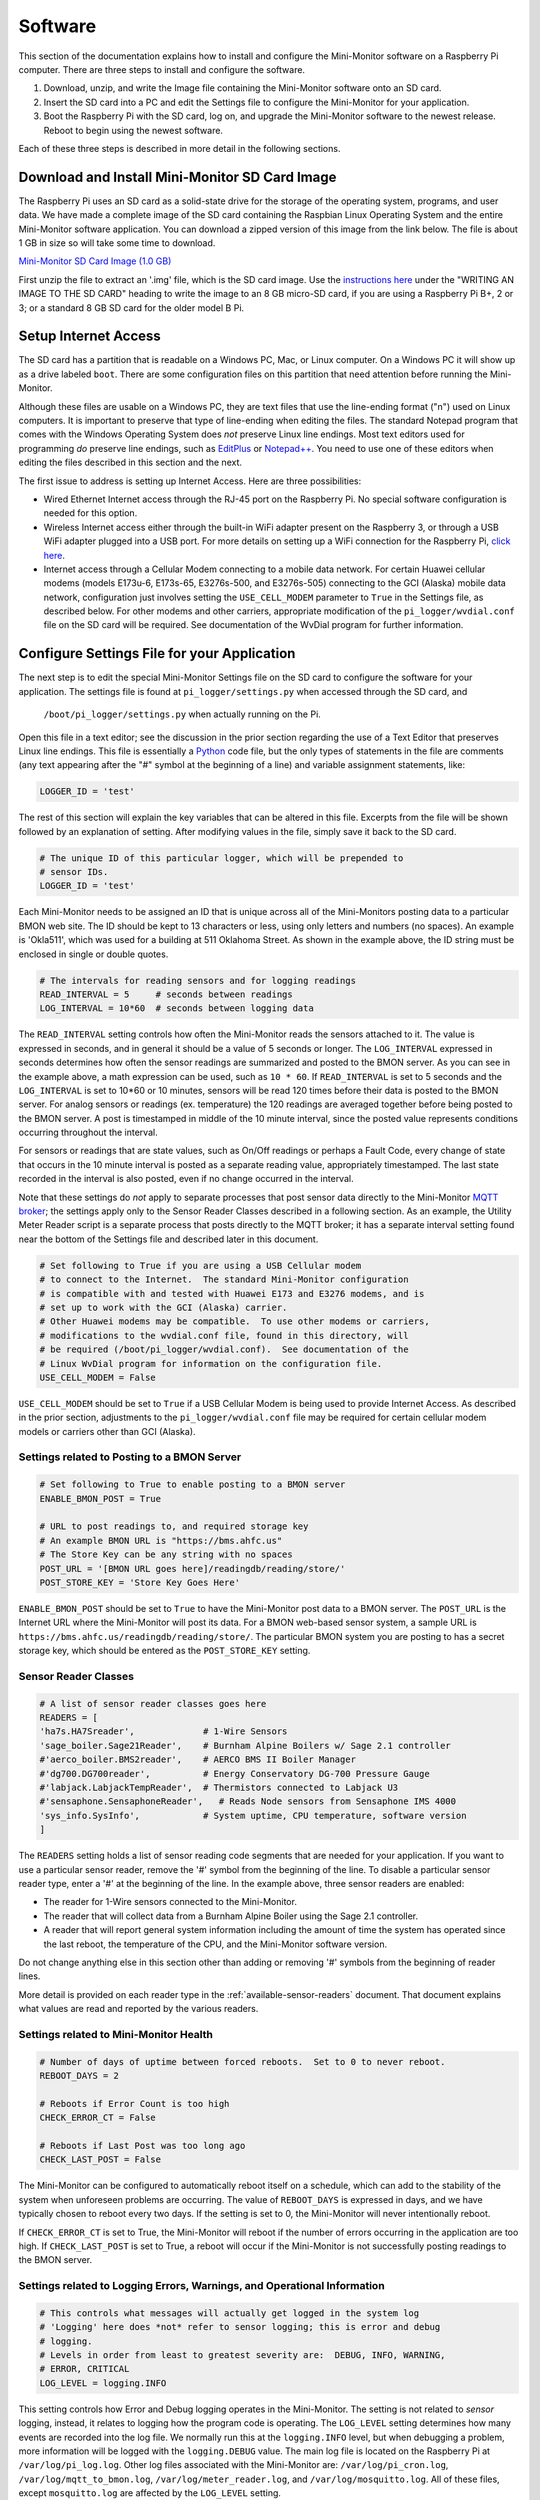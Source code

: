 .. _software:

Software
========

This section of the documentation explains how to install and configure the
Mini-Monitor software on a Raspberry Pi computer. There are three steps
to install and configure the software.

1. Download, unzip, and write the Image file containing the Mini-Monitor
   software onto an SD card.
2. Insert the SD card into a PC and edit the Settings file to configure
   the Mini-Monitor for your application.
3. Boot the Raspberry Pi with the SD card, log on, and upgrade the
   Mini-Monitor software to the newest release. Reboot to begin using
   the newest software.

Each of these three steps is described in more detail in the following
sections.

Download and Install Mini-Monitor SD Card Image
-----------------------------------------------

The Raspberry Pi uses an SD card as a solid-state drive for the storage of
the operating system, programs, and user data. We have made a
complete image of the SD card containing the Raspbian Linux Operating
System and the entire Mini-Monitor software application. You can
download a zipped version of this image from the link below. The file is
about 1 GB in size so will take some time to download.

`Mini-Monitor SD Card Image (1.0 GB) <http://analysisnorth.com/mini_monitor/mini_monitor_sd_2017-06-30.zip>`_

First unzip the file to extract an '.img' file, which is the SD card image. Use the `instructions
here <https://www.raspberrypi.org/documentation/installation/installing-images/>`_
under the "WRITING AN IMAGE TO THE SD CARD" heading to write the image
to an 8 GB micro-SD card, if you are using a Raspberry Pi B+, 2 or 3; or
a standard 8 GB SD card for the older model B Pi.

Setup Internet Access
---------------------

The SD card has a partition that is readable on a Windows PC, Mac, or
Linux computer. On a Windows PC it will show up as a drive labeled ``boot``.
There are some configuration files on this partition that need
attention before running the Mini-Monitor.

Although these files are usable on a Windows PC, they are text files
that use the line-ending format ("\n") used on Linux computers. It is important
to preserve that type of line-ending when editing the files. The
standard Notepad program that comes with the Windows Operating System
does *not* preserve Linux line endings. Most text editors used for
programming *do* preserve line endings, such as
`EditPlus <https://www.editplus.com/>`_ or `Notepad++ <https://notepad-plus-plus.org/>`_.
You need to use one of these editors when editing the files described in
this section and the next.

The first issue to address is setting up Internet Access. Here are three possibilities:

*  Wired Ethernet Internet access through the RJ-45 port on the Raspberry Pi.  No
   special software configuration is needed for this option.
*  Wireless Internet access either through the built-in WiFi adapter present on the
   Raspberry 3, or through a USB WiFi adapter plugged into a USB port. For more details
   on setting up a WiFi connection for the Raspberry Pi,
   `click here <https://www.raspberrypi.org/documentation/configuration/wireless/wireless-cli.md>`_.
*  Internet access through a Cellular Modem connecting to a mobile data network.  For
   certain Huawei cellular modems (models E173u-6, E173s-65, E3276s-500, and E3276s-505)
   connecting to the GCI (Alaska) mobile data network, configuration just involves
   setting the ``USE_CELL_MODEM`` parameter to ``True`` in the Settings file, as described
   below.  For other modems and other carriers, appropriate modification of the
   ``pi_logger/wvdial.conf`` file on the SD card will be required.  See
   documentation of the WvDial program for further information.

Configure Settings File for your Application
--------------------------------------------

The next step is to edit the special Mini-Monitor Settings file on the
SD card to configure the software for your application. The settings
file is found at ``pi_logger/settings.py`` when accessed through the SD card, and 
 ``/boot/pi_logger/settings.py`` when actually running on the Pi.

Open this file in a text editor; see the discussion in the prior section
regarding the use of a Text Editor that preserves Linux line endings.
This file is essentially a `Python <https://www.python.org/>`_ code
file, but the only types of statements in the file are comments (any
text appearing after the "#" symbol at the beginning of a line) and variable assignment statements,
like:

.. code:: python

    LOGGER_ID = 'test'

The rest of this section will explain the key variables that can be
altered in this file. Excerpts from the file will be shown followed by
an explanation of setting. After modifying values in the file, simply
save it back to the SD card.

.. code:: python

    # The unique ID of this particular logger, which will be prepended to
    # sensor IDs.
    LOGGER_ID = 'test'

Each Mini-Monitor needs to be assigned an ID that is unique across
all of the Mini-Monitors posting data to a particular BMON web site. The
ID should be kept to 13 characters or less, using only letters and
numbers (no spaces). An example is 'Okla511', which was used for a
building at 511 Oklahoma Street. As shown in the example above, the ID
string must be enclosed in single or double quotes.

.. code:: python

    # The intervals for reading sensors and for logging readings
    READ_INTERVAL = 5     # seconds between readings
    LOG_INTERVAL = 10*60  # seconds between logging data

The ``READ_INTERVAL`` setting controls how often the Mini-Monitor reads
the sensors attached to it. The value is expressed in seconds, and in
general it should be a value of 5 seconds or longer. The
``LOG_INTERVAL`` expressed in seconds determines how often the sensor
readings are summarized and posted to the BMON server. As you can see in
the example above, a math expression can be used, such as ``10 * 60``. If
``READ_INTERVAL`` is set to 5 seconds and the ``LOG_INTERVAL`` is set to
10\*60 or 10 minutes, sensors will be read 120 times before their data
is posted to the BMON server. For analog sensors or readings (ex. temperature)
the 120 readings are averaged together before being
posted to the BMON server. A post is timestamped in middle of the 10
minute interval, since the posted value represents conditions occurring
throughout the interval.

For sensors or readings that are state values, such as On/Off readings
or perhaps a Fault Code, every change of state that occurs in the 10
minute interval is posted as a separate reading value, appropriately
timestamped. The last state recorded in the interval is also posted,
even if no change occurred in the interval.

Note that these settings do *not* apply to separate processes that post
sensor data directly to the Mini-Monitor `MQTT broker <http://mqtt.org/>`_; the settings apply
only to the Sensor Reader Classes described in a following section. As
an example, the Utility Meter Reader script is a separate process that
posts directly to the MQTT broker; it has a separate interval setting
found near the bottom of the Settings file and described later in this
document.

.. code:: python

    # Set following to True if you are using a USB Cellular modem
    # to connect to the Internet.  The standard Mini-Monitor configuration
    # is compatible with and tested with Huawei E173 and E3276 modems, and is
    # set up to work with the GCI (Alaska) carrier.
    # Other Huawei modems may be compatible.  To use other modems or carriers,
    # modifications to the wvdial.conf file, found in this directory, will
    # be required (/boot/pi_logger/wvdial.conf).  See documentation of the
    # Linux WvDial program for information on the configuration file.
    USE_CELL_MODEM = False

``USE_CELL_MODEM`` should be set to ``True`` if a USB Cellular Modem is being
used to provide Internet Access.  As described in the prior section, adjustments
to the ``pi_logger/wvdial.conf`` file may be required for certain cellular
modem models or carriers other than GCI (Alaska).

Settings related to Posting to a BMON Server
^^^^^^^^^^^^^^^^^^^^^^^^^^^^^^^^^^^^^^^^^^^^

.. code:: python

    # Set following to True to enable posting to a BMON server
    ENABLE_BMON_POST = True

    # URL to post readings to, and required storage key
    # An example BMON URL is "https://bms.ahfc.us"
    # The Store Key can be any string with no spaces
    POST_URL = '[BMON URL goes here]/readingdb/reading/store/'
    POST_STORE_KEY = 'Store Key Goes Here'

``ENABLE_BMON_POST`` should be set to ``True`` to have the Mini-Monitor
post data to a BMON server. The ``POST_URL`` is the Internet URL where
the Mini-Monitor will post its data. For a BMON web-based sensor system,
a sample URL is ``https://bms.ahfc.us/readingdb/reading/store/``. The
particular BMON system you are posting to has a secret storage key,
which should be entered as the ``POST_STORE_KEY`` setting.

Sensor Reader Classes
^^^^^^^^^^^^^^^^^^^^^

.. code:: python

    # A list of sensor reader classes goes here
    READERS = [
    'ha7s.HA7Sreader',             # 1-Wire Sensors
    'sage_boiler.Sage21Reader',    # Burnham Alpine Boilers w/ Sage 2.1 controller
    #'aerco_boiler.BMS2reader',    # AERCO BMS II Boiler Manager
    #'dg700.DG700reader',          # Energy Conservatory DG-700 Pressure Gauge
    #'labjack.LabjackTempReader',  # Thermistors connected to Labjack U3
    #'sensaphone.SensaphoneReader',   # Reads Node sensors from Sensaphone IMS 4000
    'sys_info.SysInfo',            # System uptime, CPU temperature, software version
    ]

The ``READERS`` setting holds a list of sensor reading code segments
that are needed for your application. If you want to use a particular
sensor reader, remove the '#' symbol from the beginning of the line. To
disable a particular sensor reader type, enter a '#' at the beginning of
the line. In the example above, three sensor readers are enabled:

*  The reader for 1-Wire sensors connected to the Mini-Monitor.
*  The reader that will collect data from a Burnham Alpine Boiler using
   the Sage 2.1 controller.
*  A reader that will report general system information including the
   amount of time the system has operated since the last reboot, the
   temperature of the CPU, and the Mini-Monitor software version.

Do not change anything else in this section other than adding or
removing '#' symbols from the beginning of reader lines.

More detail is provided on each reader type in the :ref:`available-sensor-readers` document. 
That document explains what values are read and reported by the various readers.

Settings related to Mini-Monitor Health
^^^^^^^^^^^^^^^^^^^^^^^^^^^^^^^^^^^^^^^

.. code:: python

    # Number of days of uptime between forced reboots.  Set to 0 to never reboot.
    REBOOT_DAYS = 2

    # Reboots if Error Count is too high
    CHECK_ERROR_CT = False

    # Reboots if Last Post was too long ago
    CHECK_LAST_POST = False

The Mini-Monitor can be configured to automatically reboot itself on a schedule, 
which can add to the stability of the system when unforeseen
problems are occurring. The value of ``REBOOT_DAYS`` is expressed in
days, and we have typically chosen to reboot every two days. If the
setting is set to 0, the Mini-Monitor will never intentionally reboot.

If ``CHECK_ERROR_CT`` is set to True, the Mini-Monitor will reboot if
the number of errors occurring in the application are too high. If
``CHECK_LAST_POST`` is set to True, a reboot will occur if the Mini-Monitor is
not successfully posting readings to the BMON server.

Settings related to Logging Errors, Warnings, and Operational Information
^^^^^^^^^^^^^^^^^^^^^^^^^^^^^^^^^^^^^^^^^^^^^^^^^^^^^^^^^^^^^^^^^^^^^^^^^

.. code:: python

    # This controls what messages will actually get logged in the system log
    # 'Logging' here does *not* refer to sensor logging; this is error and debug
    # logging.
    # Levels in order from least to greatest severity are:  DEBUG, INFO, WARNING, 
    # ERROR, CRITICAL
    LOG_LEVEL = logging.INFO

This setting controls how Error and Debug logging operates in the
Mini-Monitor. The setting is not related to *sensor* logging, instead,
it relates to logging how the program code is operating. The
``LOG_LEVEL`` setting determines how many events are recorded into the
log file. We normally run this at the ``logging.INFO`` level, but when
debugging a problem, more information will be logged with the
``logging.DEBUG`` value. The main log file is located on the Raspberry
Pi at ``/var/log/pi_log.log``. Other log files associated with the
Mini-Monitor are: ``/var/log/pi_cron.log``,
``/var/log/mqtt_to_bmon.log``, ``/var/log/meter_reader.log``, and
``/var/log/mosquitto.log``. All of these files, except ``mosquitto.log``
are affected by the ``LOG_LEVEL`` setting.

Settings related to Recording Data from a Sensaphone
^^^^^^^^^^^^^^^^^^^^^^^^^^^^^^^^^^^^^^^^^^^^^^^^^^^^

.. code:: python

    # If you are using the sensaphone.SensaphoneReader reader, then you need
    # to set the IP address of the Host Sensaphone unit below
    SENSAPHONE_HOST_IP = '10.30.5.77'

This final setting is only necessary if you are using the
SensaphoneReader class. The IMS-4000 host IP address should be entered
in this section, using single quotes. Ensure that the device has access
to the network where the IP address is located.

Settings related to Recording Transmissions from Utility Meters
^^^^^^^^^^^^^^^^^^^^^^^^^^^^^^^^^^^^^^^^^^^^^^^^^^^^^^^^^^^^^^^

.. code:: python

    # Set to True to enable the meter reader
    ENABLE_METER_READER = False

    # A Python list of the Meter IDs you wish to capture and post.
    METER_IDS = [1234, 6523, 1894]

    # The minimum number of minutes between postings. If you set
    # this too low, the resolution of the posted meter reading delta
    # will be low.
    METER_POST_INTERVAL = 30  # minutes

These settings are for the script that can receive meter reading
transmissions from certain Utility meters. See the :ref:`hardware` document for the necessary Mini-Monitor hardware. Further
discussion of the values posted by this script is available in the :ref:`available-sensor-readers` document.

The ``ENABLE_METER_READER`` setting must be set to True to enable reading of
utility meter transmissions. ``METER_IDS`` is a Python list containing
the Meter IDs of the meters you wish to record. You can generally find
the Meter ID number on the meter nameplate, as shown in this picture:

.. image:: /_static/meter_id.jpg

``METER_POST_INTERVAL`` is the minimum number of minutes between meter
readings that are used to create a recorded/posted value. As explained
in the :ref:`available-sensor-readers` document, the script posts the amount 
the utility meter value has changed, so if this
``METER_POST_INTERVAL`` is too short, a low resolution change value will
be reported.

Upgrade Mini-Monitor Software to Newest Release
-----------------------------------------------

Once you have updated the Settings file on the SD card, the next step is
to start the Raspberry Pi and upgrade the Mini-Monitor software to the
newest version. Insert the SD card into the Raspberry Pi, connect an
Ethernet cable with Internet access, and apply power. Then, log onto the
Pi either through use of a `console cable <https://learn.adafruit.com/adafruits-raspberry-pi-lesson-5-using-a-console-cable/overview>`_ 
or an `SSH connection <https://www.raspberrypi.org/documentation/remote-access/ssh/README.md>`_. The log on
credentials are:

::

    mini-monitor login:  pi
    Password:  minimonitor

Change into the main software directory and update the software using a
Git source control pull command by using these commands:

::

    cd pi_logger
    git pull

If you would like to change the log-in password, use the ``passwd``
command. Reboot the logger to utilize the new software:

::

    sudo reboot

In the future if you need to update the Mini-Monitor software, this same
process should be repeated. Also, for a new update, you should inspect
the ``/home/pi/pi_logger/system_files/settings_template.py`` sample
Settings file to see if any new setting variables have been added, which
could require an update of your actual Settings file, as discussed in
the prior section.
